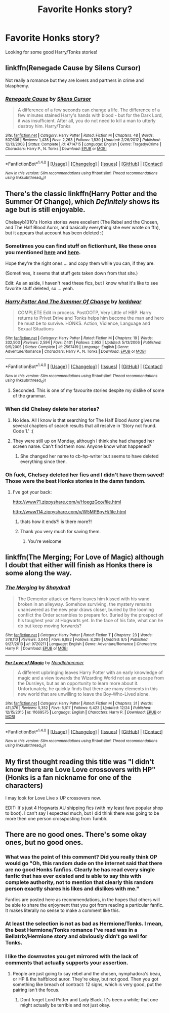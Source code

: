 #+TITLE: Favorite Honks story?

* Favorite Honks story?
:PROPERTIES:
:Author: IrishNewton
:Score: 23
:DateUnix: 1483673351.0
:DateShort: 2017-Jan-06
:END:
Looking for some good Harry/Tonks stories!


** linkffn(Renegade Cause by Silens Cursor)

Not really a romance but they are lovers and partners in crime and blasphemy.
:PROPERTIES:
:Author: wordhammer
:Score: 5
:DateUnix: 1483721046.0
:DateShort: 2017-Jan-06
:END:

*** [[http://www.fanfiction.net/s/4714715/1/][*/Renegade Cause/*]] by [[https://www.fanfiction.net/u/1613119/Silens-Cursor][/Silens Cursor/]]

#+begin_quote
  A difference of a few seconds can change a life. The difference of a few minutes stained Harry's hands with blood - but for the Dark Lord, it was insufficient. After all, you do not need to kill a man to utterly destroy him. Harry/Tonks
#+end_quote

^{/Site/: [[http://www.fanfiction.net/][fanfiction.net]] *|* /Category/: Harry Potter *|* /Rated/: Fiction M *|* /Chapters/: 48 *|* /Words/: 507,606 *|* /Reviews/: 1,438 *|* /Favs/: 2,263 *|* /Follows/: 1,530 *|* /Updated/: 2/26/2012 *|* /Published/: 12/13/2008 *|* /Status/: Complete *|* /id/: 4714715 *|* /Language/: English *|* /Genre/: Tragedy/Crime *|* /Characters/: Harry P., N. Tonks *|* /Download/: [[http://www.ff2ebook.com/old/ffn-bot/index.php?id=4714715&source=ff&filetype=epub][EPUB]] or [[http://www.ff2ebook.com/old/ffn-bot/index.php?id=4714715&source=ff&filetype=mobi][MOBI]]}

--------------

*FanfictionBot*^{1.4.0} *|* [[[https://github.com/tusing/reddit-ffn-bot/wiki/Usage][Usage]]] | [[[https://github.com/tusing/reddit-ffn-bot/wiki/Changelog][Changelog]]] | [[[https://github.com/tusing/reddit-ffn-bot/issues/][Issues]]] | [[[https://github.com/tusing/reddit-ffn-bot/][GitHub]]] | [[[https://www.reddit.com/message/compose?to=tusing][Contact]]]

^{/New in this version: Slim recommendations using/ ffnbot!slim! /Thread recommendations using/ linksub(thread_id)!}
:PROPERTIES:
:Author: FanfictionBot
:Score: 1
:DateUnix: 1483721065.0
:DateShort: 2017-Jan-06
:END:


** There's the classic linkffn(Harry Potter and the Summer Of Change), which /Definitely/ shows its age but is still enjoyable.

Chelseyb1010's Honks stories were excellent (The Rebel and the Chosen, and The Half Blood Auror, and basically everything she ever wrote on ffn), but it appears that account has been deleted :(
:PROPERTIES:
:Author: Ignisami
:Score: 3
:DateUnix: 1483686928.0
:DateShort: 2017-Jan-06
:END:

*** Sometimes you can find stuff on fictionhunt, like these ones you mentioned [[http://fictionhunt.com/read/6740130/1][here]] and [[http://fictionhunt.com/read/7746111/1][here]].

Hope they're the right ones ... and copy them while you can, if they are.

(Sometimes, it seems that stuff gets taken down from that site.)

Edit: As an aside, I haven't read these fics, but I know what it's like to see favorite stuff deleted, so ... yeah.
:PROPERTIES:
:Author: mistermisstep
:Score: 2
:DateUnix: 1483691580.0
:DateShort: 2017-Jan-06
:END:


*** [[http://www.fanfiction.net/s/2567419/1/][*/Harry Potter And The Summer Of Change/*]] by [[https://www.fanfiction.net/u/708471/lorddwar][/lorddwar/]]

#+begin_quote
  COMPLETE Edit in process. PostOOTP, Very Little of HBP. Harry returns to Privet Drive and Tonks helps him become the man and hero he must be to survive. HONKS. Action, Violence, Language and Sexual Situations
#+end_quote

^{/Site/: [[http://www.fanfiction.net/][fanfiction.net]] *|* /Category/: Harry Potter *|* /Rated/: Fiction M *|* /Chapters/: 19 *|* /Words/: 332,503 *|* /Reviews/: 2,594 *|* /Favs/: 7,401 *|* /Follows/: 2,952 *|* /Updated/: 5/13/2006 *|* /Published/: 9/5/2005 *|* /Status/: Complete *|* /id/: 2567419 *|* /Language/: English *|* /Genre/: Adventure/Romance *|* /Characters/: Harry P., N. Tonks *|* /Download/: [[http://www.ff2ebook.com/old/ffn-bot/index.php?id=2567419&source=ff&filetype=epub][EPUB]] or [[http://www.ff2ebook.com/old/ffn-bot/index.php?id=2567419&source=ff&filetype=mobi][MOBI]]}

--------------

*FanfictionBot*^{1.4.0} *|* [[[https://github.com/tusing/reddit-ffn-bot/wiki/Usage][Usage]]] | [[[https://github.com/tusing/reddit-ffn-bot/wiki/Changelog][Changelog]]] | [[[https://github.com/tusing/reddit-ffn-bot/issues/][Issues]]] | [[[https://github.com/tusing/reddit-ffn-bot/][GitHub]]] | [[[https://www.reddit.com/message/compose?to=tusing][Contact]]]

^{/New in this version: Slim recommendations using/ ffnbot!slim! /Thread recommendations using/ linksub(thread_id)!}
:PROPERTIES:
:Author: FanfictionBot
:Score: 1
:DateUnix: 1483686980.0
:DateShort: 2017-Jan-06
:END:

**** Seconded. This is one of my favourite stories despite my dislike of some of the grammar.
:PROPERTIES:
:Author: Ambush
:Score: 1
:DateUnix: 1483689991.0
:DateShort: 2017-Jan-06
:END:


*** When did Chelsey delete her stories?
:PROPERTIES:
:Author: ProCaptured
:Score: 1
:DateUnix: 1483689163.0
:DateShort: 2017-Jan-06
:END:

**** No idea. All I know is that searching for The Half Blood Auror gives me several chapters of search results that all resolve in 'Story not found. Code 1.' :(
:PROPERTIES:
:Author: Ignisami
:Score: 1
:DateUnix: 1483690691.0
:DateShort: 2017-Jan-06
:END:


**** They were still up on Monday, although I think she had changed her screen name. Can't find them now. Anyone know what happened?
:PROPERTIES:
:Author: TheWhiteSquirrel
:Score: 1
:DateUnix: 1483711794.0
:DateShort: 2017-Jan-06
:END:

***** She changed her name to cb-hp-writer but seems to have deleted everything since then.
:PROPERTIES:
:Author: Ch1pp
:Score: 1
:DateUnix: 1483757462.0
:DateShort: 2017-Jan-07
:END:


*** Oh fuck, Chelsey deleted her fics and I didn't have them saved! Those were the best Honks stories in the damn fandom.
:PROPERTIES:
:Author: Servalpur
:Score: 1
:DateUnix: 1483691884.0
:DateShort: 2017-Jan-06
:END:

**** I've got your back:

[[http://www71.zippyshare.com/v/HoegzGco/file.html]]

[[http://www114.zippyshare.com/v/W5MPBpyH/file.html]]
:PROPERTIES:
:Author: Deathcrow
:Score: 5
:DateUnix: 1483709423.0
:DateShort: 2017-Jan-06
:END:

***** thats how it ends?! is there more?!
:PROPERTIES:
:Author: IrishNewton
:Score: 1
:DateUnix: 1483912816.0
:DateShort: 2017-Jan-09
:END:


***** Thank you very much for saving them.
:PROPERTIES:
:Author: Kil_La_Kill_Yourself
:Score: 1
:DateUnix: 1494610960.0
:DateShort: 2017-May-12
:END:

****** You're welcome
:PROPERTIES:
:Author: Deathcrow
:Score: 2
:DateUnix: 1494611457.0
:DateShort: 2017-May-12
:END:


** linkffn(The Merging; For Love of Magic) although I doubt that either will finish as Honks there is some along the way.
:PROPERTIES:
:Author: Ch1pp
:Score: 2
:DateUnix: 1483689702.0
:DateShort: 2017-Jan-06
:END:

*** [[http://www.fanfiction.net/s/9720211/1/][*/The Merging/*]] by [[https://www.fanfiction.net/u/2102558/Shaydrall][/Shaydrall/]]

#+begin_quote
  The Dementor attack on Harry leaves him kissed with his wand broken in an alleyway. Somehow surviving, the mystery remains unanswered as the new year draws closer, buried by the looming conflict the Order scrambles to prepare for. Buried by the prospect of his toughest year at Hogwarts yet. In the face of his fate, what can he do but keep moving forwards?
#+end_quote

^{/Site/: [[http://www.fanfiction.net/][fanfiction.net]] *|* /Category/: Harry Potter *|* /Rated/: Fiction T *|* /Chapters/: 23 *|* /Words/: 378,110 *|* /Reviews/: 3,040 *|* /Favs/: 6,882 *|* /Follows/: 8,289 *|* /Updated/: 8/5 *|* /Published/: 9/27/2013 *|* /id/: 9720211 *|* /Language/: English *|* /Genre/: Adventure/Romance *|* /Characters/: Harry P. *|* /Download/: [[http://www.ff2ebook.com/old/ffn-bot/index.php?id=9720211&source=ff&filetype=epub][EPUB]] or [[http://www.ff2ebook.com/old/ffn-bot/index.php?id=9720211&source=ff&filetype=mobi][MOBI]]}

--------------

[[http://www.fanfiction.net/s/11669575/1/][*/For Love of Magic/*]] by [[https://www.fanfiction.net/u/5241558/Noodlehammer][/Noodlehammer/]]

#+begin_quote
  A different upbringing leaves Harry Potter with an early knowledge of magic and a view towards the Wizarding World not as an escape from the Dursleys, but as an opportunity to learn more about it. Unfortunately, he quickly finds that there are many elements in this new world that are unwilling to leave the Boy-Who-Lived alone.
#+end_quote

^{/Site/: [[http://www.fanfiction.net/][fanfiction.net]] *|* /Category/: Harry Potter *|* /Rated/: Fiction M *|* /Chapters/: 31 *|* /Words/: 411,376 *|* /Reviews/: 5,352 *|* /Favs/: 5,617 *|* /Follows/: 6,423 *|* /Updated/: 12/24 *|* /Published/: 12/15/2015 *|* /id/: 11669575 *|* /Language/: English *|* /Characters/: Harry P. *|* /Download/: [[http://www.ff2ebook.com/old/ffn-bot/index.php?id=11669575&source=ff&filetype=epub][EPUB]] or [[http://www.ff2ebook.com/old/ffn-bot/index.php?id=11669575&source=ff&filetype=mobi][MOBI]]}

--------------

*FanfictionBot*^{1.4.0} *|* [[[https://github.com/tusing/reddit-ffn-bot/wiki/Usage][Usage]]] | [[[https://github.com/tusing/reddit-ffn-bot/wiki/Changelog][Changelog]]] | [[[https://github.com/tusing/reddit-ffn-bot/issues/][Issues]]] | [[[https://github.com/tusing/reddit-ffn-bot/][GitHub]]] | [[[https://www.reddit.com/message/compose?to=tusing][Contact]]]

^{/New in this version: Slim recommendations using/ ffnbot!slim! /Thread recommendations using/ linksub(thread_id)!}
:PROPERTIES:
:Author: FanfictionBot
:Score: 1
:DateUnix: 1483689720.0
:DateShort: 2017-Jan-06
:END:


** My first thought reading this title was "I didn't know there are Love Love crossovers with HP" (Honks is a fan nickname for one of the characters)

I may look for Love Live x UP crossovers now.

EDIT: It's just 4 Hogwarts AU shipping fics (with my least fave popular shop to boot). I can't say I expected much, but I did think there was going to be more then one person crossposting from Tumblr.
:PROPERTIES:
:Author: AriaEnoshima
:Score: 1
:DateUnix: 1483714758.0
:DateShort: 2017-Jan-06
:END:


** There are no good ones. There's some okay ones, but no good ones.
:PROPERTIES:
:Author: Lord_Anarchy
:Score: -11
:DateUnix: 1483679626.0
:DateShort: 2017-Jan-06
:END:

*** What was the point of this comment? Did you really think OP would go "Oh, this random dude on the internet said that there are no good Honks fanfics. Clearly he has read every single fanfic that has ever existed and is able to say this with complete authority, not to mention that clearly this random person exactly shares his likes and dislikes with me."

Fanfics are posted here as recommendations, in the hopes that others will be able to share the enjoyment that you got from reading a particular fanfic. It makes literally no sense to make a comment like this.
:PROPERTIES:
:Author: raddaya
:Score: 8
:DateUnix: 1483726601.0
:DateShort: 2017-Jan-06
:END:


*** At least the selection is not as bad as Hermione/Tonks. I mean, the best Hermione/Tonks romance I've read was in a Bellatrix/Hermione story and obviously didn't go well for Tonks.
:PROPERTIES:
:Author: woop_woop_throwaway
:Score: 1
:DateUnix: 1483696707.0
:DateShort: 2017-Jan-06
:END:


*** I like the downvotes you get mirrored with the lack of comments that actually supports your assertion.
:PROPERTIES:
:Author: metaridley18
:Score: 1
:DateUnix: 1483686653.0
:DateShort: 2017-Jan-06
:END:

**** People are just going to say rebel and the chosen, nymphadora's beau, or HP & the halfblood auror. They're okay, but not good. Then you got something like breach of contract: 12 signs, which is very good, put the pairing isn't the focus.
:PROPERTIES:
:Author: Lord_Anarchy
:Score: 5
:DateUnix: 1483686936.0
:DateShort: 2017-Jan-06
:END:

***** Dont forget Lord Potter and Lady Black. It's been a while; that one might actually be terrible and not just okay.
:PROPERTIES:
:Author: metaridley18
:Score: 1
:DateUnix: 1483687518.0
:DateShort: 2017-Jan-06
:END:
